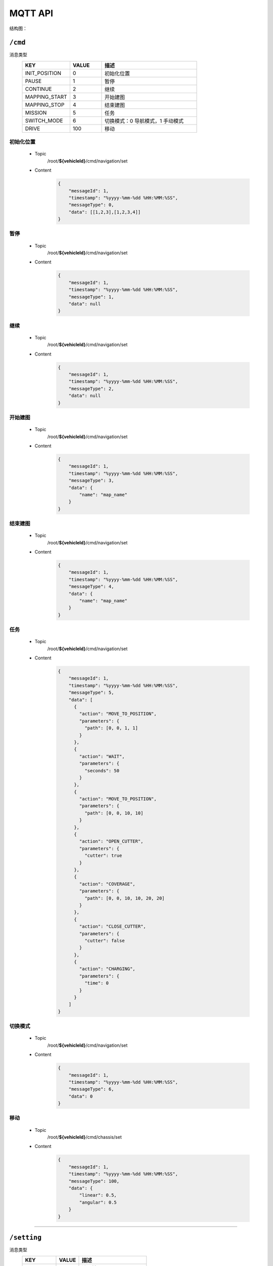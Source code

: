 .. _mqtt:

MQTT API
=========

结构图：

.. image:: images/mqtt.png

``/cmd``
----------

消息类型
 .. list-table::
    :widths: 15 10 30
    :header-rows: 1

    * - KEY
      - VALUE
      - 描述
    * - INIT_POSITION
      - 0
      - 初始化位置
    * - PAUSE
      - 1
      - 暂停
    * - CONTINUE
      - 2
      - 继续
    * - MAPPING_START
      - 3
      - 开始建图
    * - MAPPING_STOP
      - 4
      - 结束建图
    * - MISSION
      - 5
      - 任务
    * - SWITCH_MODE
      - 6
      - 切换模式：0 导航模式，1 手动模式
    * - DRIVE
      - 100
      - 移动

初始化位置
>>>>>>>>>>>
 * Topic
    /root/**${vehicleId}**/cmd/navigation/set
 * Content
    .. code-block:: json

        {
            "messageId": 1,
            "timestamp": "%yyyy-%mm-%dd %HH:%MM:%SS",
            "messageType": 0,
            "data": [[1,2,3],[1,2,3,4]]
        }

暂停
>>>>
 * Topic
     /root/**${vehicleId}**/cmd/navigation/set

 * Content
     .. code-block:: json

        {
            "messageId": 1,
            "timestamp": "%yyyy-%mm-%dd %HH:%MM:%SS",
            "messageType": 1,
            "data": null
        }

继续
>>>>
 * Topic
    /root/**${vehicleId}**/cmd/navigation/set

 * Content
    .. code-block:: json

        {
            "messageId": 1,
            "timestamp": "%yyyy-%mm-%dd %HH:%MM:%SS",
            "messageType": 2,
            "data": null
        }

开始建图
>>>>>>>>
 * Topic
    /root/**${vehicleId}**/cmd/navigation/set

 * Content
    .. code-block:: json

        {
            "messageId": 1,
            "timestamp": "%yyyy-%mm-%dd %HH:%MM:%SS",
            "messageType": 3,
            "data": {
                "name": "map_name"
            }
        }

结束建图
>>>>>>>>
 * Topic
    /root/**${vehicleId}**/cmd/navigation/set

 * Content
    .. code-block:: json

        {
            "messageId": 1,
            "timestamp": "%yyyy-%mm-%dd %HH:%MM:%SS",
            "messageType": 4,
            "data": {
                "name": "map_name"
            }
        }

任务
>>>>
 * Topic
    /root/**${vehicleId}**/cmd/navigation/set

 * Content
    .. code-block:: json

        {
            "messageId": 1,
            "timestamp": "%yyyy-%mm-%dd %HH:%MM:%SS",
            "messageType": 5,
            "data": [
              {
                "action": "MOVE_TO_POSITION",
                "parameters": {
                  "path": [0, 0, 1, 1]
                }
              },
              {
                "action": "WAIT",
                "parameters": {
                  "seconds": 50
                }
              },
              {
                "action": "MOVE_TO_POSITION",
                "parameters": {
                  "path": [0, 0, 10, 10]
                }
              },
              {
                "action": "OPEN_CUTTER",
                "parameters": {
                  "cutter": true
                }
              },
              {
                "action": "COVERAGE",
                "parameters": {
                  "path": [0, 0, 10, 10, 20, 20]
                }
              },
              {
                "action": "CLOSE_CUTTER",
                "parameters": {
                  "cutter": false
                }
              },
              {
                "action": "CHARGING",
                "parameters": {
                  "time": 0
                }
              }
            ]
        }

切换模式
>>>>>>>>
 * Topic
    /root/**${vehicleId}**/cmd/navigation/set

 * Content
    .. code-block:: json

        {
            "messageId": 1,
            "timestamp": "%yyyy-%mm-%dd %HH:%MM:%SS",
            "messageType": 6,
            "data": 0
        }

移动
>>>>>>>>
 * Topic
    /root/**${vehicleId}**/cmd/chassis/set

 * Content
    .. code-block:: json

        {
            "messageId": 1,
            "timestamp": "%yyyy-%mm-%dd %HH:%MM:%SS",
            "messageType": 100,
            "data": {
                "linear": 0.5,
                "angular": 0.5
            }
        }

----

``/setting``
-------------

消息类型
 .. list-table::
    :widths: 15 10 30
    :header-rows: 1

    * - KEY
      - VALUE
      - 描述
    * - SET_MAP
      - 0
      - 设置地图

设置地图
>>>>>>>>
 * Topic
    /root/**${vehicleId}**/setting/navigation/set

 * Content
    .. code-block:: json

        {
            "messageId": 1,
            "timestamp": "%yyyy-%mm-%dd %HH:%MM:%SS",
            "messageType": 0,
            "data": "地图名"
        }

-----------

``/heartbeat``
----------------

下行
>>>>>>

 * Topic
    /root/**${vehicleId}**/heartbeat/set

 * Content
    .. code-block:: json

        {
            "timestamp": "%yyyy-%mm-%dd %HH:%MM:%SS",
        }

上行
>>>>>>>>
 * Topic
    /root/**${vehicleId}**/heartbeat/notify

 * Content

    .. code-block:: json

        {
            "timestamp": "%yyyy-%mm-%dd %HH:%MM:%SS",
        }

----------

``/report``
-----------

定位相关
>>>>>>>>
 * Topic
    /root/**${vehicleId}**/report/navigation/localization
 * Content
    .. code-block:: json

        {
            "timestamp": "%yyyy-%mm-%dd %HH:%MM:%SS",
            "data": {
                "pose": [[1,1,1], [1,1,1,1]],
                "scan": [1,1,1,1,1,1],
                "status": 0
            }
        }

障碍物相关
>>>>>>>>>>
 * Topic
    /root/**${vehicleId}**/report/navigation/obstacle
 * Content
    .. code-block:: json

        {
            "timestamp": "%yyyy-%mm-%dd %HH:%MM:%SS",
            "data": {
                "obstacle": [1,1,1],
                "distance": 1,
                "angle": 23.9
            }
        }

电池相关
>>>>>>>>
 * Topic
    /root/**${vehicleId}**/report/chassis/battery
 * Content
    .. code-block:: json

        {
            "timestamp": "%yyyy-%mm-%dd %HH:%MM:%SS",
            "data": {
                "charged": true,
                "percentage": 40.2,
                "voltage": 52.6,
                "current": 5.76,
                "temperature": 40
            }
        }

系统占用
>>>>>>>>
  * Topic
     /root/**${vehicleId}**/report/navigation/usage
  * Content
     .. code-block:: json

        {
            "timestamp": "%yyyy-%mm-%dd %HH:%MM:%SS",
            "data": {
                "cpu": 52.6,
                "memory": 5.76,
            }
        }

底盘基本信息
>>>>>>>>>>>>>>
  * Topic
     /root/**${vehicleId}**/report/chassis/general
  * Content
     .. code-block:: json

        {
            "timestamp": "%yyyy-%mm-%dd %HH:%MM:%SS",
            "data": {
                "linear": 0.83,
                "angular": 0.34,
            }
        }

导航基本信息
>>>>>>>>>>>>>>>>
  * Topic
     /root/**${vehicleId}**/report/chassis/general
  * Content
     .. code-block:: json

        {
            "timestamp": "%yyyy-%mm-%dd %HH:%MM:%SS",
            "data": {
                "mapping": true,
                "moving": false,
            }
        }

--------

``/log``
----------

错误码
>>>>>>>>
  .. list-table::
    :widths: 15 10 10 10 30
    :header-rows: 1

    * - KEY
      - VALUE
      - 等级
      - 模块
      - 描述
    * - LOCALIZATION_ERROR
      - 100
      - ERROR
      - 定位
      - 定位失败
    * - GPS_ERROR
      - 101
      - ERROR
      - 定位
      - GPS定位失败
    * - LOW_BATTERY
      - 200
      - WARNING
      - 电池
      - 低电量
    * - FULL_BATTERY
      - 200
      - NOTIFY
      - 电池
      - 充满电
    * - RECHARGE_ERROR
      - 200
      - ERROR
      - 电池
      - 充电失败
    * -
      -
      -
      -
      - 进入虚拟墙
    * -
      -
      -
      -
      - 无底盘反馈
    * -
      -
      -
      -
      - 节点无响应
    * -
      -
      -
      -
      - 遇障
    * -
      -
      -
      -
      - 停障
    * -
      -
      -
      -
      - 绕障
    * -
      -
      -
      -
      - 避障失败
    * -
      -
      -
      -
      - 读取导航地图失败
